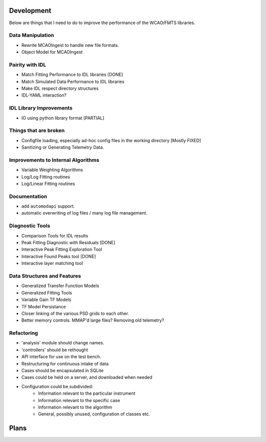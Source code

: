 Development
===========

Below are things that I need to do to improve the performance of the WCAO/FMTS libraries.

Data Manipulation
-----------------
- Rewrite MCAOIngest to handle new file formats.
- Object Model for MCAOIngest

Pairity with IDL
----------------
- Match Fitting Performance to IDL libraries [DONE]
- Match Simulated Data Performance to IDL libraries
- Make IDL respect directory structures
- IDL-YAML interaction?

IDL Library Improvements
------------------------
- IO using python library format [PARTIAL]

Things that are broken
----------------------
- Configfile loading, especially ad-hoc config files in the working directory [Mostly FIXED]
- Sanitizing or Generating Telemetry Data.

Improvements to Internal Algorithms
-----------------------------------
- Variable Weighting Algorithms
- Log/Log Fitting routines
- Log/Linear Fitting routines

Documentation
-------------
- add ``automodapi`` support.
- automatic overwriting of log files / many log file management.

Diagnostic Tools
----------------
- Comparison Tools for IDL results
- Peak Fitting Diagnostic with Residuals [DONE]
- Interactive Peak Fitting Exploration Tool
- Interactive Found Peaks tool [DONE]
- Interactive layer matching tool

Data Structures and Features
----------------------------
- Generalized Transfer Function Models
- Generalized Fitting Tools
- Variable Gain TF Models
- TF Model Persistance
- Closer linking of the various PSD grids to each other.
- Better memory controls. MMAP'd large files? Removing old telemetry?

Refactoring
-----------
- 'analysis' module should change names.
- 'controllers' should be rethought
- API interface for use on the test bench.
- Restructuring for continuous intake of data
- Cases should be encapsulated in SQLite
- Cases could be held on a server, and downloaded when needed
- Configuration could be subdivided:
    - Information relevant to the particular instrument
    - Information relevant to the specific case
    - Information relevant to the algorithm
    - General, possibly unused, configuration of classes etc.

Plans
=====

